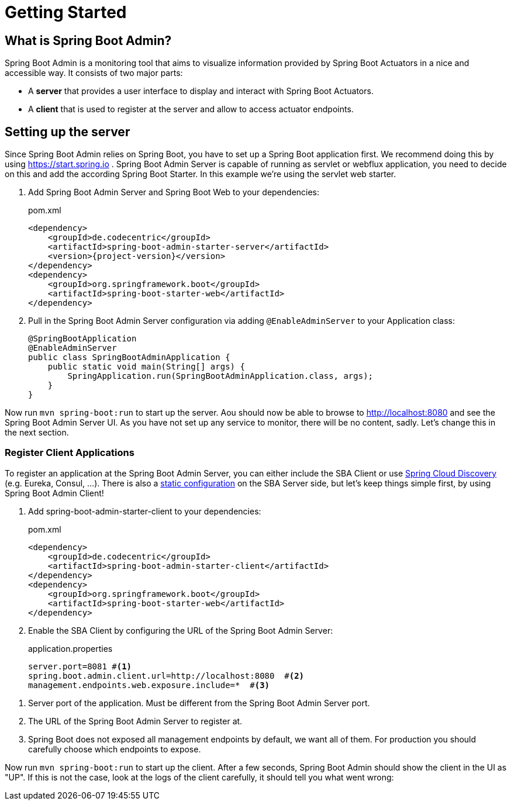 [[getting-started]]
= Getting Started =

== What is Spring Boot Admin? ==

Spring Boot Admin is a monitoring tool that aims to visualize information provided by Spring Boot Actuators in a nice and accessible way.
It consists of two major parts:

* A *server* that provides a user interface to display and interact with Spring Boot Actuators.
* A *client* that is used to register at the server and allow to access actuator endpoints.

== Setting up the server

Since Spring Boot Admin relies on Spring Boot, you have to set up a Spring Boot application first.
We recommend doing this by using https://start.spring.io/#!dependencies=codecentric-spring-boot-admin-server,web[https://start.spring.io] .
Spring Boot Admin Server is capable of running as servlet or webflux application, you need to decide on this and add the according Spring Boot Starter.
In this example we're using the servlet web starter.

. Add Spring Boot Admin Server and Spring Boot Web to your dependencies:
+
[source,xml,subs="verbatim,attributes"]
.pom.xml
----
<dependency>
    <groupId>de.codecentric</groupId>
    <artifactId>spring-boot-admin-starter-server</artifactId>
    <version>{project-version}</version>
</dependency>
<dependency>
    <groupId>org.springframework.boot</groupId>
    <artifactId>spring-boot-starter-web</artifactId>
</dependency>
----

. Pull in the Spring Boot Admin Server configuration via adding `@EnableAdminServer` to your Application class:
+
[source,java]
----
@SpringBootApplication
@EnableAdminServer
public class SpringBootAdminApplication {
    public static void main(String[] args) {
        SpringApplication.run(SpringBootAdminApplication.class, args);
    }
}
----

Now run `mvn spring-boot:run` to start up the server.
Aou should now be able to browse to http://localhost:8080 and see the Spring Boot Admin Server UI.
As you have not set up any service to monitor, there will be no content, sadly.
Let's change this in the next section.

[[register-clients]]
[[register-client-applications]]
=== Register Client Applications

To register an application at the Spring Boot Admin Server, you can either include the SBA Client or use http://projects.spring.io/spring-cloud/spring-cloud.html[Spring Cloud Discovery] (e.g. Eureka, Consul, ...).
There is also a <<server/discovery#spring-cloud-discovery-static-config,static configuration>> on the SBA Server side, but let's keep things simple first, by using Spring Boot Admin Client!

[[register-clients-via-spring-boot-admin]]
. Add spring-boot-admin-starter-client to your dependencies:
+
[source,xml,subs="verbatim,attributes"]
.pom.xml
----
<dependency>
    <groupId>de.codecentric</groupId>
    <artifactId>spring-boot-admin-starter-client</artifactId>
</dependency>
<dependency>
    <groupId>org.springframework.boot</groupId>
    <artifactId>spring-boot-starter-web</artifactId>
</dependency>
----

. Enable the SBA Client by configuring the URL of the Spring Boot Admin Server:
+
[source]
.application.properties
----
server.port=8081 #<1>
spring.boot.admin.client.url=http://localhost:8080  #<2>
management.endpoints.web.exposure.include=*  #<3>
----

<1> Server port of the application. Must be different from the Spring Boot Admin Server port.
<2> The URL of the Spring Boot Admin Server to register at.
<3> Spring Boot does not exposed all management endpoints by default, we want all of them.
For production you should carefully choose which endpoints to expose.

Now run `mvn spring-boot:run` to start up the client.
After a few seconds, Spring Boot Admin should show the client in the UI as "UP".
If this is not the case, look at the logs of the client carefully, it should tell you what went wrong:
